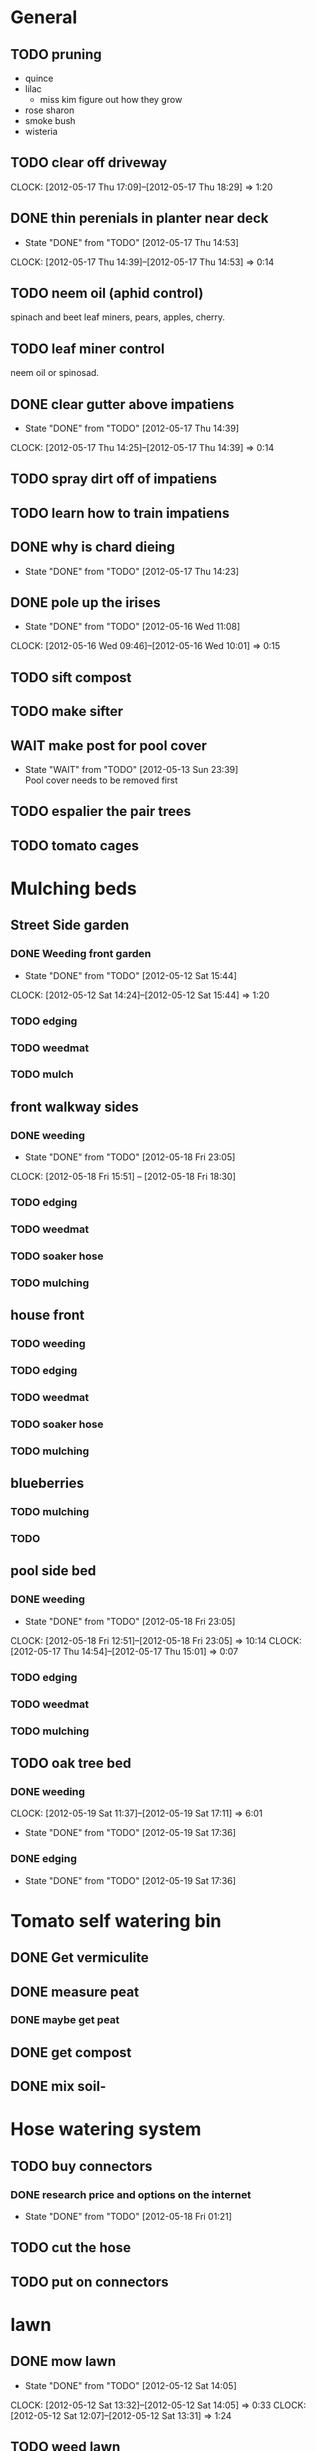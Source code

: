 * General
** TODO pruning
   * quince
   * lilac
     * miss kim figure out how they grow
   * rose sharon
   * smoke bush
   * wisteria

** TODO clear off driveway
   CLOCK: [2012-05-17 Thu 17:09]--[2012-05-17 Thu 18:29] =>  1:20
** DONE thin perenials in planter near deck
   CLOSED: [2012-05-17 Thu 14:53] SCHEDULED: <2012-05-17 Thu>
   - State "DONE"       from "TODO"       [2012-05-17 Thu 14:53]
   CLOCK: [2012-05-17 Thu 14:39]--[2012-05-17 Thu 14:53] =>  0:14
** TODO neem oil (aphid control)
   spinach and beet leaf miners,  pears, apples, cherry.
** TODO leaf miner control
   neem oil or spinosad.
** DONE clear gutter above impatiens
   CLOSED: [2012-05-17 Thu 14:39] SCHEDULED: <2012-05-17 Thu>
   - State "DONE"       from "TODO"       [2012-05-17 Thu 14:39]
   CLOCK: [2012-05-17 Thu 14:25]--[2012-05-17 Thu 14:39] =>  0:14
** TODO spray dirt off of impatiens
** TODO learn how to train impatiens
** DONE why is chard dieing
   CLOSED: [2012-05-17 Thu 14:23] SCHEDULED: <2012-05-17 Thu>
   - State "DONE"       from "TODO"       [2012-05-17 Thu 14:23]
** DONE pole up the irises
   SCHEDULED: <2012-05-15 Tue> CLOSED: [2012-05-16 Wed 11:08]
   - State "DONE"       from "TODO"       [2012-05-16 Wed 11:08]
   CLOCK: [2012-05-16 Wed 09:46]--[2012-05-16 Wed 10:01] =>  0:15
** TODO sift compost
** TODO make sifter
** WAIT make post for pool cover
   - State "WAIT"       from "TODO"       [2012-05-13 Sun 23:39] \\
     Pool cover needs to be removed first
** TODO espalier the pair trees
** TODO tomato cages
* Mulching beds 
** Street Side garden
*** DONE Weeding front garden
    CLOSED: [2012-05-12 Sat 15:44] SCHEDULED: <2012-05-12 Sat>
    - State "DONE"       from "TODO"       [2012-05-12 Sat 15:44]
   CLOCK: [2012-05-12 Sat 14:24]--[2012-05-12 Sat 15:44] =>  1:20
*** TODO edging
*** TODO weedmat
*** TODO mulch
** front walkway sides
*** DONE weeding
    CLOSED: [2012-05-18 Fri 23:05] SCHEDULED: <2012-05-18 Fri>
    - State "DONE"       from "TODO"       [2012-05-18 Fri 23:05]
    CLOCK: [2012-05-18 Fri 15:51] -- [2012-05-18 Fri 18:30]
*** TODO edging
*** TODO weedmat
*** TODO soaker hose
*** TODO mulching
** house front
*** TODO weeding
*** TODO edging
*** TODO weedmat
*** TODO soaker hose
*** TODO mulching
** blueberries
*** TODO mulching
*** TODO 
** pool side bed
*** DONE weeding
    CLOSED: [2012-05-18 Fri 23:05] SCHEDULED: <2012-05-19 Sat>
    - State "DONE"       from "TODO"       [2012-05-18 Fri 23:05]
    CLOCK: [2012-05-18 Fri 12:51]--[2012-05-18 Fri 23:05] => 10:14
    CLOCK: [2012-05-17 Thu 14:54]--[2012-05-17 Thu 15:01] =>  0:07
*** TODO edging
*** TODO weedmat
*** TODO mulching
** TODO oak tree bed
*** DONE weeding
    CLOSED: [2012-05-19 Sat 17:36] SCHEDULED: <2012-05-19 Sat>
    CLOCK: [2012-05-19 Sat 11:37]--[2012-05-19 Sat 17:11] =>  6:01
    - State "DONE"       from "TODO"       [2012-05-19 Sat 17:36]
*** DONE edging
    CLOSED: [2012-05-19 Sat 17:36] SCHEDULED: <2012-05-19 Sat>
    - State "DONE"       from "TODO"       [2012-05-19 Sat 17:36]

* Tomato self watering bin
** DONE Get vermiculite
    CLOSED: [2012-05-11 Fri 17:16]
** DONE measure peat
    CLOSED: [2012-05-11 Fri 17:16]
*** DONE maybe get peat
     CLOSED: [2012-05-11 Fri 17:16]
** DONE get compost
    CLOSED: [2012-05-11 Fri 17:15]
** DONE mix soil-
    CLOSED: [2012-05-11 Fri 20:32]

* Hose watering system
** TODO buy connectors
*** DONE research price and options on the internet
    CLOSED: [2012-05-18 Fri 01:21] SCHEDULED: <2012-05-16 Wed>
    - State "DONE"       from "TODO"       [2012-05-18 Fri 01:21]

** TODO cut the hose
** TODO put on connectors

* lawn
** DONE mow lawn
   CLOSED: [2012-05-12 Sat 14:05] SCHEDULED: <2012-05-12 Sat>
   - State "DONE"       from "TODO"       [2012-05-12 Sat 14:05]
   CLOCK: [2012-05-12 Sat 13:32]--[2012-05-12 Sat 14:05] =>  0:33
   CLOCK: [2012-05-12 Sat 12:07]--[2012-05-12 Sat 13:31] =>  1:24
** TODO weed lawn
** TODO aerate lawn
** DONE mow lawn
   CLOSED: [2012-05-18 Fri 23:06] SCHEDULED: <2012-05-17 Thu>
   - State "DONE"       from "TODO"       [2012-05-18 Fri 23:06]
   CLOCK: [2012-05-18 Fri 11:53]--[2012-05-18 Fri 12:51] =>  0:58
   CLOCK: [2012-05-18 Fri 11:35]--[2012-05-18 Fri 11:49] =>  0:14
   CLOCK: [2012-05-17 Thu 16:13]--[2012-05-17 Thu 17:08] =>  0:55
